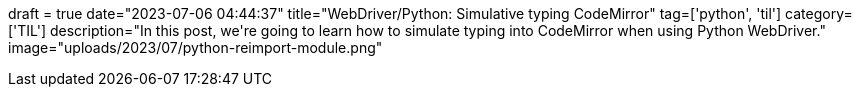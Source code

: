 +++
draft = true
date="2023-07-06 04:44:37"
title="WebDriver/Python: Simulative typing CodeMirror"
tag=['python', 'til']
category=['TIL']
description="In this post, we're going to learn how to simulate typing into CodeMirror when using Python WebDriver."
image="uploads/2023/07/python-reimport-module.png"
+++

[source, python]
----

----